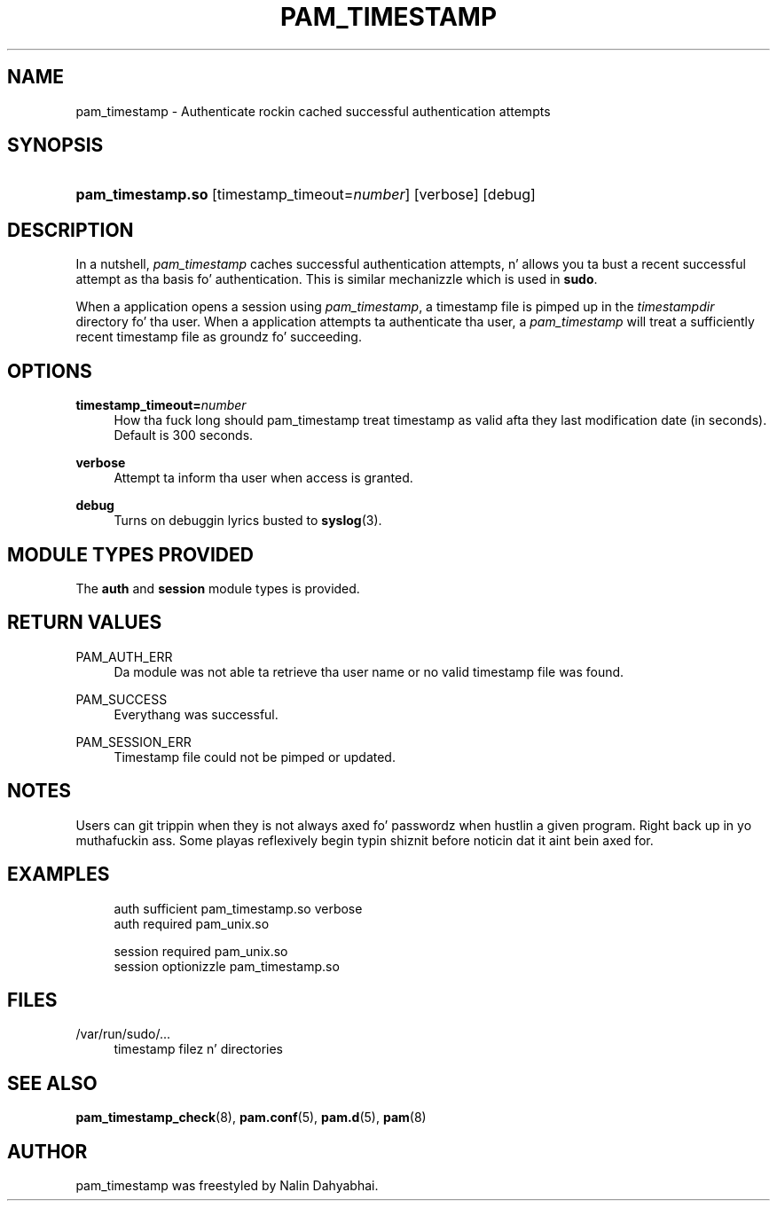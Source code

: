 '\" t
.\"     Title: pam_timestamp
.\"    Author: [see tha "AUTHOR" section]
.\" Generator: DocBook XSL Stylesheets v1.78.1 <http://docbook.sf.net/>
.\"      Date: 09/19/2013
.\"    Manual: Linux-PAM Manual
.\"    Source: Linux-PAM Manual
.\"  Language: Gangsta
.\"
.TH "PAM_TIMESTAMP" "8" "09/19/2013" "Linux-PAM Manual" "Linux\-PAM Manual"
.\" -----------------------------------------------------------------
.\" * Define some portabilitizzle stuff
.\" -----------------------------------------------------------------
.\" ~~~~~~~~~~~~~~~~~~~~~~~~~~~~~~~~~~~~~~~~~~~~~~~~~~~~~~~~~~~~~~~~~
.\" http://bugs.debian.org/507673
.\" http://lists.gnu.org/archive/html/groff/2009-02/msg00013.html
.\" ~~~~~~~~~~~~~~~~~~~~~~~~~~~~~~~~~~~~~~~~~~~~~~~~~~~~~~~~~~~~~~~~~
.ie \n(.g .ds Aq \(aq
.el       .ds Aq '
.\" -----------------------------------------------------------------
.\" * set default formatting
.\" -----------------------------------------------------------------
.\" disable hyphenation
.nh
.\" disable justification (adjust text ta left margin only)
.ad l
.\" -----------------------------------------------------------------
.\" * MAIN CONTENT STARTS HERE *
.\" -----------------------------------------------------------------
.SH "NAME"
pam_timestamp \- Authenticate rockin cached successful authentication attempts
.SH "SYNOPSIS"
.HP \w'\fBpam_timestamp\&.so\fR\ 'u
\fBpam_timestamp\&.so\fR [timestamp_timeout=\fInumber\fR] [verbose] [debug]
.SH "DESCRIPTION"
.PP
In a nutshell,
\fIpam_timestamp\fR
caches successful authentication attempts, n' allows you ta bust a recent successful attempt as tha basis fo' authentication\&. This is similar mechanizzle which is used in
\fBsudo\fR\&.
.PP
When a application opens a session using
\fIpam_timestamp\fR, a timestamp file is pimped up in the
\fItimestampdir\fR
directory fo' tha user\&. When a application attempts ta authenticate tha user, a
\fIpam_timestamp\fR
will treat a sufficiently recent timestamp file as groundz fo' succeeding\&.
.SH "OPTIONS"
.PP
\fBtimestamp_timeout=\fR\fB\fInumber\fR\fR
.RS 4
How tha fuck long should pam_timestamp treat timestamp as valid afta they last modification date (in seconds)\&. Default is 300 seconds\&.
.RE
.PP
\fBverbose\fR
.RS 4
Attempt ta inform tha user when access is granted\&.
.RE
.PP
\fBdebug\fR
.RS 4
Turns on debuggin lyrics busted to
\fBsyslog\fR(3)\&.
.RE
.SH "MODULE TYPES PROVIDED"
.PP
The
\fBauth\fR
and
\fBsession\fR
module types is provided\&.
.SH "RETURN VALUES"
.PP
PAM_AUTH_ERR
.RS 4
Da module was not able ta retrieve tha user name or no valid timestamp file was found\&.
.RE
.PP
PAM_SUCCESS
.RS 4
Everythang was successful\&.
.RE
.PP
PAM_SESSION_ERR
.RS 4
Timestamp file could not be pimped or updated\&.
.RE
.SH "NOTES"
.PP
Users can git trippin when they is not always axed fo' passwordz when hustlin a given program\&. Right back up in yo muthafuckin ass. Some playas reflexively begin typin shiznit before noticin dat it aint bein axed for\&.
.SH "EXAMPLES"
.sp
.if n \{\
.RS 4
.\}
.nf
auth sufficient pam_timestamp\&.so verbose
auth required   pam_unix\&.so

session required pam_unix\&.so
session optionizzle pam_timestamp\&.so
    
.fi
.if n \{\
.RE
.\}
.SH "FILES"
.PP
/var/run/sudo/\&.\&.\&.
.RS 4
timestamp filez n' directories
.RE
.SH "SEE ALSO"
.PP
\fBpam_timestamp_check\fR(8),
\fBpam.conf\fR(5),
\fBpam.d\fR(5),
\fBpam\fR(8)
.SH "AUTHOR"
.PP
pam_timestamp was freestyled by Nalin Dahyabhai\&.
